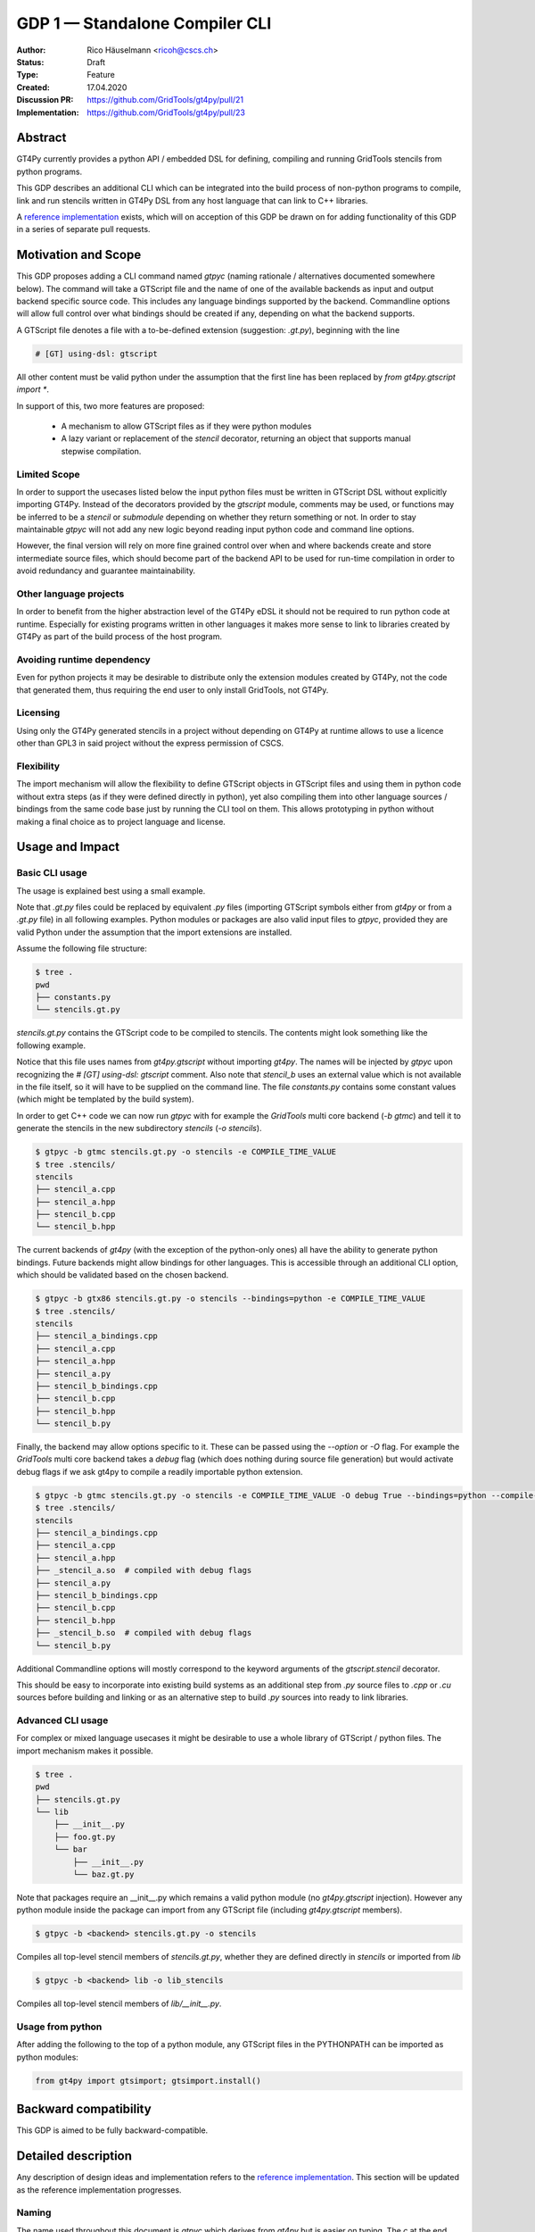 =================================
GDP 1 — Standalone Compiler CLI
=================================

:Author: Rico Häuselmann <ricoh@cscs.ch>
:Status: Draft
:Type: Feature
:Created: 17.04.2020
:Discussion PR: `https://github.com/GridTools/gt4py/pull/21 <discussion_pr>`_
:Implementation: `https://github.com/GridTools/gt4py/pull/23 <reference_impl_pr>`_


Abstract
--------

GT4Py currently provides a python API / embedded DSL for defining,
compiling and running GridTools stencils from python programs.

This GDP describes an additional CLI which can be integrated into the build
process of non-python programs to compile, link and run stencils written
in GT4Py DSL from any host language that can link to C++ libraries.

A `reference implementation <reference_impl_pr>`_ exists, which will on acception of this GDP be drawn on for adding functionality of this GDP in a series of separate pull requests.

Motivation and Scope
--------------------

This GDP proposes adding a CLI command named `gtpyc` (naming rationale / alternatives documented somewhere below).
The command will take a GTScript file and the name of one of the available backends as input and output
backend specific source code. This includes any language bindings supported by the backend. Commandline options will
allow full control over what bindings should be created if any, depending on what the backend supports.

A GTScript file denotes a file with a to-be-defined extension (suggestion: `.gt.py`), beginning with the line 

.. code-block:: python

   # [GT] using-dsl: gtscript 
   
All other content must be valid python under the assumption that the first line has been replaced by `from gt4py.gtscript import *`.

In support of this, two more features are proposed:

 * A mechanism to allow GTScript files as if they were python modules
 * A lazy variant or replacement of the `stencil` decorator, returning an object that supports manual stepwise compilation.

Limited Scope
+++++++++++++

In order to support the usecases listed below the input python files must be written in
GTScript DSL without explicitly importing GT4Py. Instead of the decorators provided by the
`gtscript` module, comments may be used, or functions may be inferred to be a `stencil` or `submodule`
depending on whether they return something or not. In order to stay maintainable `gtpyc`
will not add any new logic beyond reading input python code and command line options.

However, the final version will rely on more fine grained control over when and where backends create and store intermediate source files, which should become part of the backend API to be used for run-time compilation in order to avoid redundancy and guarantee maintainability.

Other language projects
+++++++++++++++++++++++

In order to benefit from the higher abstraction level of the GT4Py eDSL it should
not be required to run python code at runtime. Especially for existing programs
written in other languages it makes more sense to link to libraries created by GT4Py
as part of the build process of the host program.

Avoiding runtime dependency
+++++++++++++++++++++++++++

Even for python projects it may be desirable to distribute only the extension
modules created by GT4Py, not the code that generated them,
thus requiring the end user to only install GridTools, not GT4Py.

Licensing
+++++++++

Using only the GT4Py generated stencils in a project without depending on GT4Py at runtime
allows to use a licence other than GPL3 in said project without the express permission of CSCS.

Flexibility
+++++++++++

The import mechanism will allow the flexibility to define GTScript objects in GTScript files and using them in python code
without extra steps (as if they were defined directly in python), yet also compiling them into other language sources / bindings from the same code base just by running the CLI tool on them. This allows prototyping in python without making a final choice as to project language and license.

Usage and Impact
----------------

Basic CLI usage
+++++++++++++++

The usage is explained best using a small example.

Note that `.gt.py` files could be replaced by equivalent `.py` files (importing GTScript symbols either from `gt4py` or from a `.gt.py` file) in all following examples.
Python modules or packages are also valid input files to `gtpyc`, provided they are valid Python under the assumption that the import extensions are installed.

Assume the following file structure:

.. code-block:: bash

   $ tree .
   pwd
   ├── constants.py
   └── stencils.gt.py

`stencils.gt.py` contains the GTScript code to be compiled to stencils. The contents might look something like the following example.

.. code-block:: python
   :caption: stencils.gt.py

   # [GT] using-dsl: gtscript

   from .constants import PI


   @function
   def square(inp_field):
      return inp_field * inp_field


   @stencil
   def stencil_a(inp_field: Field[float64], out_field: Field[float64]):
      with computation(PARALLEL), interval(...):
         out_field = square(inp_field)


   @stencil
   def stencil_b(inp_field: Field[float64], out_field: Field[float64]):
      from __externals__ import COMPILE_TIME_VALUE
      with computation(PARALLEL), interval(...):
         out_field = PI * inp_field + COMPILE_TIME_VALUE

Notice that this file uses names from `gt4py.gtscript` without importing `gt4py`. The names will be injected by
`gtpyc` upon recognizing the `# [GT] using-dsl: gtscript` comment.
Also note that `stencil_b` uses an external value which is not available in the file itself, so it 
will have to be supplied on the command line.
The file `constants.py` contains some constant values (which might be templated by the build system).

In order to get C++ code we can now run `gtpyc` with for example the `GridTools` multi core backend (`-b gtmc`) and
tell it to generate the stencils in the new subdirectory `stencils` (`-o stencils`). 

.. code-block:: bash

   $ gtpyc -b gtmc stencils.gt.py -o stencils -e COMPILE_TIME_VALUE 
   $ tree .stencils/
   stencils
   ├── stencil_a.cpp
   ├── stencil_a.hpp
   ├── stencil_b.cpp
   └── stencil_b.hpp

The current backends of `gt4py` (with the exception of the python-only ones) all have the ability to generate python bindings.
Future backends might allow bindings for other languages. This is accessible through an additional CLI option, which should
be validated based on the chosen backend.

.. code-block:: bash

   $ gtpyc -b gtx86 stencils.gt.py -o stencils --bindings=python -e COMPILE_TIME_VALUE 
   $ tree .stencils/
   stencils
   ├── stencil_a_bindings.cpp
   ├── stencil_a.cpp
   ├── stencil_a.hpp
   ├── stencil_a.py
   ├── stencil_b_bindings.cpp
   ├── stencil_b.cpp
   ├── stencil_b.hpp
   └── stencil_b.py

Finally, the backend may allow options specific to it. These can be passed using the `--option` or `-O` flag.
For example the `GridTools` multi core backend takes a `debug` flag (which does nothing during source file generation) but
would activate debug flags if we ask gt4py to compile a readily importable python extension.

.. code-block:: bash

   $ gtpyc -b gtmc stencils.gt.py -o stencils -e COMPILE_TIME_VALUE -O debug True --bindings=python --compile-bindings
   $ tree .stencils/
   stencils
   ├── stencil_a_bindings.cpp
   ├── stencil_a.cpp
   ├── stencil_a.hpp
   ├── _stencil_a.so  # compiled with debug flags
   ├── stencil_a.py
   ├── stencil_b_bindings.cpp
   ├── stencil_b.cpp
   ├── stencil_b.hpp
   ├── _stencil_b.so  # compiled with debug flags
   └── stencil_b.py

Additional Commandline options will mostly correspond to the keyword arguments of
the `gtscript.stencil` decorator.

This should be easy to incorporate into existing build systems as an additional
step from `.py` source files to `.cpp` or `.cu` sources before building and linking
or as an alternative step to build `.py` sources into ready to link libraries.

Advanced CLI usage
++++++++++++++++++

For complex or mixed language usecases it might be desirable to use a whole library of GTScript / python files. The import mechanism makes it possible.

.. code-block:: bash

   $ tree .
   pwd
   ├── stencils.gt.py
   └── lib
       ├── __init__.py
       ├── foo.gt.py
       └── bar
           ├── __init__.py
           └── baz.gt.py

Note that packages require an __init__.py which remains a valid python module (no `gt4py.gtscript` injection). However any python module inside
the package can import from any GTScript file (including `gt4py.gtscript` members).

.. code-block:: bash

   $ gtpyc -b <backend> stencils.gt.py -o stencils

Compiles all top-level stencil members of `stencils.gt.py`, whether they are defined directly in `stencils` or imported from `lib`

.. code-block:: bash

   $ gtpyc -b <backend> lib -o lib_stencils

Compiles all top-level stencil members of `lib/__init__.py`.

Usage from python
+++++++++++++++++

After adding the following to the top of a python module, any GTScript files in the PYTHONPATH can be imported as python modules:

.. code-block:: python

   from gt4py import gtsimport; gtsimport.install()

Backward compatibility
----------------------

This GDP is aimed to be fully backward-compatible.


Detailed description
--------------------

Any description of design ideas and implementation refers to the
`reference implementation <reference_impl_pr>`_.
This section will be updated as the reference implementation progresses.

Naming
++++++

The name used throughout this document is `gtpyc` which derives from `gt4py` but is easier on typing.
The `c` at the end stands for "compiler". The author does not have a strong prefernce for this name, it
is simply the first one that came to mind.

Alternatives under consideration:

 * `gtscript` / `gtscriptc` (or short version `gts` / `gtsc`)  -> most intuitive file extension: `.gts`
 * same as above but prefixed with `py` -> most intuitive file extension: `.pygt` or `.pyg`
   
Rejected Alternatives:

 * `gt4pyc`, the sequence "gt4" is all typed with the left index finger on a standard keyboard. The author strongly feels that cli command names should start with an easy to type sequence (afterwards tab-completion can be used).

It is recommended to allow one file extension for GTScript files which can be derived from the CLI command name by shortening it in an intuitive way.
It is possible to allow multiple extensions, however it is doubtful there are any real benefits to that.

Enabling all of GTScript without importing from gt4py
+++++++++++++++++++++++++++++++++++++++++++++++++++++

The currently chosen route for this is to require a comment at the very start of the file::

   # [GT] using-dsl: gtscript

This will serve two purposes, first it will mark the file as being written in GTScript.
Any name that in python can be accessed by `from gt4py.gtscript import *` will work when
compiling with `gtpyc` but will be deemed undefined by the python interpreter.
It is not planned to provide any means of informing python syntax checkers to consider
these names as defined.
Secondly `gtpyc` can replace this line with an actual `import` line without changing line numbers
for error messages.

Obviously, some symbols like the `@stencil` decorator will have to be either changed or
an alternative has to be offered, since we do not want loading of the input GTScript file to already trigger
a compilation and though we might want to give default arguments to the backend in the decorator
we want to be able to override them on the CLI.

Lazy stencil decorator
++++++++++++++++++++++

The reference implementation contains an additional `mark_stencil` decorator, which returns a `BuildContext` object.
A build context holds all the information required to perform a build step, such as stencil definition, backend choice, backend options etc.
Furthermore from a build context a build manager object can be constructed, which allows stepping through the build process by passing the context object from step to step.

After adoption of this GDP, the object returned by `mark_stencil` should also offer a `__call__` method which compiles the stencil completely and caches the result for further calls, after that it should be renamed to `lazy_stencil` or incorporated into the `stencil` decorator with an optional kwarg.

Gtscript import system
++++++++++++++++++++++

Gtscript files can import python modules and vice versa, after installing the GTScript import system (which can be done in a single line). `gtpyc` installs the import system and (by default) adds the parent directory of the input file to `sys.path`, the search path for python imports. This means python and GTScript modules and packages in the same folder as the input file are found by default, other than that imports behave as normal.
The reference implementation for this is in `gt4py.gtsimport`, the public API consists of the `gt4py.gtsimport.install` function. The module docstring contains usage examples. The code can be found in the corresponding `draft PR <reference_impl_pr>`_.

Passing externals
+++++++++++++++++

There are two supported ways to configure values at compile / generate time.

 * By relative import of a python file, which may be automatically generated from a template.
   The latter could happen as part of a build system depending on build parameters. In this case
   the stencil definition can use the values without importing them from `__externals__`. If it does, however,
   the external value can be overriden on the command line using the following second option.
 * By passing externals options on the command line. In this case the external will be passed
   to every stencil in this run of `gtpyc` and each stencil needs to import it from `__externals__` to use it.

Generating Language bindings
++++++++++++++++++++++++++++

The intention of this GDP is to support generating language bindings for all languages the chosen backend
supports. These language bindings are intended to be usable without `gt4py` as a requirement. This is important
to allow usage of generated bindings in non-GPL3 projects.

Implications for Tools (IDEs, Linters, etc)
+++++++++++++++++++++++++++++++++++++++++++

It has been remarked that it would be beneficial to use Python tools like linters, checkers, syntax highlighting etc. for `GTScript` files.
This should work by default using the recommended `.gt.py` file extension. However it is natural that python tools will flag some code which is perfectly
valid `GTScript` code as faulty python code. Most tools should expose configuration options to ignore or correctly consider such cases.
These configuration options are very different from tool to tool and are documented for each tool separately. This GDP does not propose packaging any
such configuration or even extensions for tools with `gt4py`.

Note that the following is a simple way to get most of the desired behaviour from any tools which have trouble with the `.gt.py` double extension (The author is not aware of any):

.. code-block:: bash

   $ tree .
   pwd
   ├── mystencils.py
   └── mygts.gt.py

.. code-block:: python
   :caption: mygts.gt.py

   # [GT] using-dsl: gtscript

.. code-block:: python
   :caption: mystencils.py

   from mygts import lazy_stencil, Field, computation, interval

   @lazy_stencil
   def mystencil(a: Field[float]):
      with computation(PARALLEL), interval(...):
         a = 1.

Now IDEs will recognize `mystencils.py` as a python file and will highlight and check the syntax. Of course tools will be unable to import `mygts`, unless there is a way to
configure them to run `gt4py.gtsimport.install()` before trying to import.

Related Work
------------

CLIs of well-known compilers (Provide CLI conventions):

 * `clang`_
 * `gcc`_
 * `gfortran`_

Implementation
--------------

Implementation will start with a proof-of-concept CLI with an absolutely mninimal
feature set, taking a single function in an input `.py` file and outputting
the result of the stencil compilation in a separate file.

If it becomes apparent at that stage that changes to the internal structure
would become necessary these will likely be treated in separate GDPs.

The PoC will utilize the `click`_ framework for the CLI, since it encourages
separation and reuse of CLI argument / option handling and documentation code
from program logic. None of the known limitations of `click`_ are foreseen to
be detrimental to what this GDP wants to achieve.

Reasons for choosing `click`_
+++++++++++++++++++++++++++++
 * separation of concerns
 * ease of reuse of CLI components
 * built in command completion for bash, zsh etc
 * built-in testing api


Alternatives
------------

Using `argparse` for the CLI
++++++++++++++++++++++++++++

Using `argparse`_ has been rejected. although it is not impossible to separate
option handling code from program logic, any attempt to do so consistently would
lead to partially reinventing one of the more advanced frameworks like `click`_.

The author of this GDP does believe the additional requirement of a small
pure-python framework like `click`_ to be outweighed by the benefits.

Using plain `.py` extension in combination with the marker comment
++++++++++++++++++++++++++++++++++++++++++++++++++++++++++++++++++

The author believes that the two types of files serve distinctly separate purposes.
While both types can be passed into `gtpyc`, plain `.py` files should represent valid Python modules
whereas `.gt.py` files are treated as written in GTScript, a domain specific language that extends Python.

It may be a subtle difference in implementation but quite a difference in intent. The author of a `.py` file
may use `gt4py` as a library, whereas the author of a GTScript file uses a different language which happens to have the same syntax.

Discussion
----------

The discussion for this GDP will be in the draft PR for it, which is to be found
`here <https://github.com/GridTools/gt4py/pull/21>`_.

The discussion around the reference implementation is located in it's separate
`pull request <https://github.com/GridTools/gt4py/pull/23>`_.


References and Footnotes
------------------------

.. [1] Each GDP must either be explicitly labeled as placed in the public domain (see
   this GDP as an example) or licensed under the `Open Publication License`_.

.. _Open Publication License: https://www.opencontent.org/openpub/

.. _click: https://click.palletsprojects.com/en/7.x/
.. _argparse: https://docs.python.org/3/library/argparse.html
.. _clang: https://clang.llvm.org/docs/ClangCommandLineReference.html
.. _gcc: https://gcc.gnu.org/onlinedocs/gcc/Invoking-GCC.html
.. _gfortran: https://gcc.gnu.org/onlinedocs/gfortran/Invoking-GNU-Fortran.html#Invoking-GNU-Fortran
.. _discussion_pr: https://github.com/GridTools/gt4py/pull/21
.. _reference_impl_pr: https://github.com/GridTools/gt4py/pull/23


Copyright
---------

This document has been placed in the public domain. [1]_
